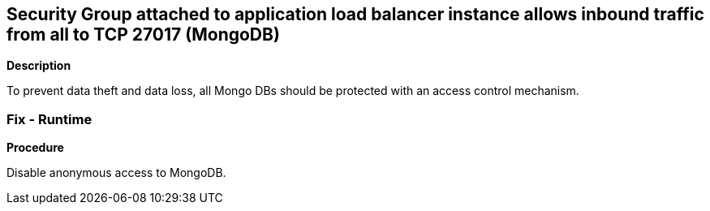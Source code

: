 == Security Group attached to application load balancer instance allows inbound traffic from all to TCP 27017 (MongoDB)


*Description* 


To prevent data theft and data loss, all Mongo DBs should be protected with an access control mechanism.

=== Fix - Runtime


*Procedure* 


Disable anonymous access to MongoDB.
